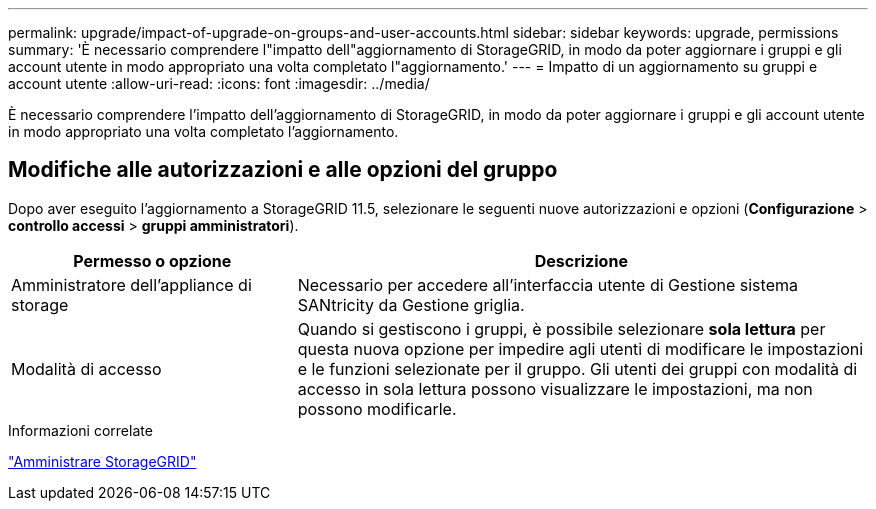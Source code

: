 ---
permalink: upgrade/impact-of-upgrade-on-groups-and-user-accounts.html 
sidebar: sidebar 
keywords: upgrade, permissions 
summary: 'È necessario comprendere l"impatto dell"aggiornamento di StorageGRID, in modo da poter aggiornare i gruppi e gli account utente in modo appropriato una volta completato l"aggiornamento.' 
---
= Impatto di un aggiornamento su gruppi e account utente
:allow-uri-read: 
:icons: font
:imagesdir: ../media/


[role="lead"]
È necessario comprendere l'impatto dell'aggiornamento di StorageGRID, in modo da poter aggiornare i gruppi e gli account utente in modo appropriato una volta completato l'aggiornamento.



== Modifiche alle autorizzazioni e alle opzioni del gruppo

Dopo aver eseguito l'aggiornamento a StorageGRID 11.5, selezionare le seguenti nuove autorizzazioni e opzioni (*Configurazione* > *controllo accessi* > *gruppi amministratori*).

[cols="1a,2a"]
|===
| Permesso o opzione | Descrizione 


 a| 
Amministratore dell'appliance di storage
 a| 
Necessario per accedere all'interfaccia utente di Gestione sistema SANtricity da Gestione griglia.



 a| 
Modalità di accesso
 a| 
Quando si gestiscono i gruppi, è possibile selezionare *sola lettura* per questa nuova opzione per impedire agli utenti di modificare le impostazioni e le funzioni selezionate per il gruppo. Gli utenti dei gruppi con modalità di accesso in sola lettura possono visualizzare le impostazioni, ma non possono modificarle.

|===
.Informazioni correlate
link:../admin/index.html["Amministrare StorageGRID"]
